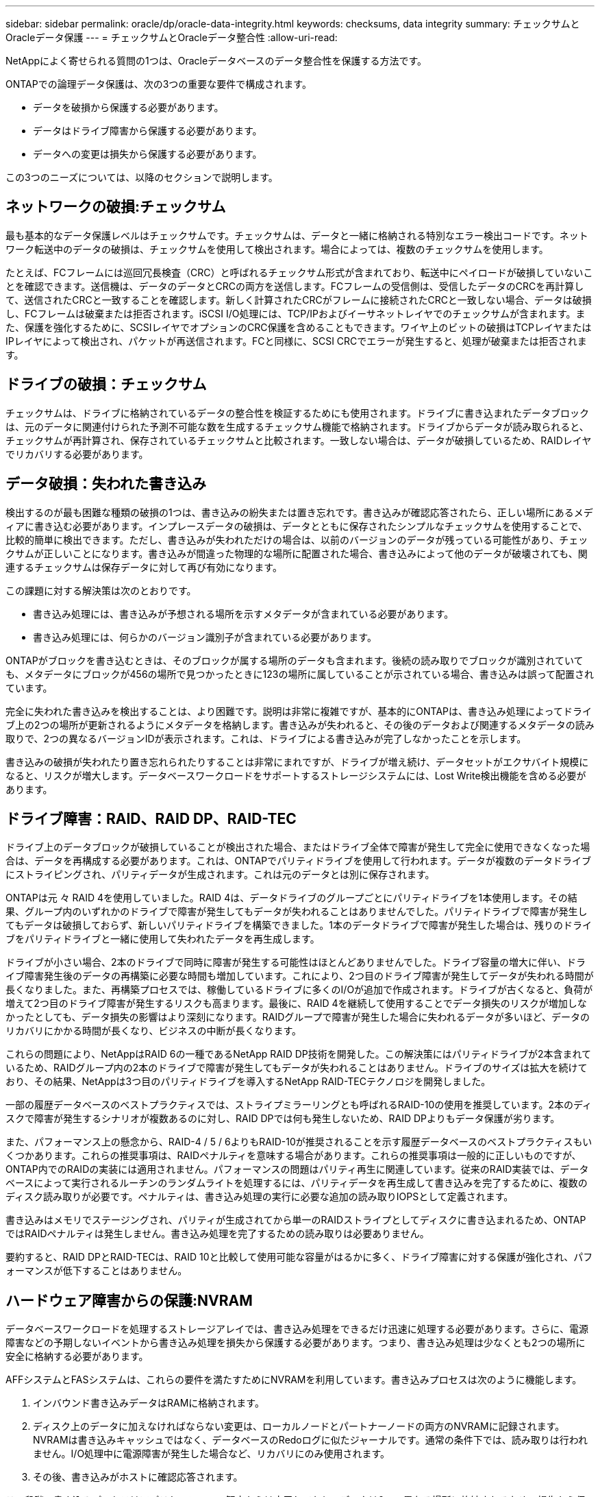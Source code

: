 ---
sidebar: sidebar 
permalink: oracle/dp/oracle-data-integrity.html 
keywords: checksums, data integrity 
summary: チェックサムとOracleデータ保護 
---
= チェックサムとOracleデータ整合性
:allow-uri-read: 


[role="lead"]
NetAppによく寄せられる質問の1つは、Oracleデータベースのデータ整合性を保護する方法です。

ONTAPでの論理データ保護は、次の3つの重要な要件で構成されます。

* データを破損から保護する必要があります。
* データはドライブ障害から保護する必要があります。
* データへの変更は損失から保護する必要があります。


この3つのニーズについては、以降のセクションで説明します。



== ネットワークの破損:チェックサム

最も基本的なデータ保護レベルはチェックサムです。チェックサムは、データと一緒に格納される特別なエラー検出コードです。ネットワーク転送中のデータの破損は、チェックサムを使用して検出されます。場合によっては、複数のチェックサムを使用します。

たとえば、FCフレームには巡回冗長検査（CRC）と呼ばれるチェックサム形式が含まれており、転送中にペイロードが破損していないことを確認できます。送信機は、データのデータとCRCの両方を送信します。FCフレームの受信側は、受信したデータのCRCを再計算して、送信されたCRCと一致することを確認します。新しく計算されたCRCがフレームに接続されたCRCと一致しない場合、データは破損し、FCフレームは破棄または拒否されます。iSCSI I/O処理には、TCP/IPおよびイーサネットレイヤでのチェックサムが含まれます。また、保護を強化するために、SCSIレイヤでオプションのCRC保護を含めることもできます。ワイヤ上のビットの破損はTCPレイヤまたはIPレイヤによって検出され、パケットが再送信されます。FCと同様に、SCSI CRCでエラーが発生すると、処理が破棄または拒否されます。



== ドライブの破損：チェックサム

チェックサムは、ドライブに格納されているデータの整合性を検証するためにも使用されます。ドライブに書き込まれたデータブロックは、元のデータに関連付けられた予測不可能な数を生成するチェックサム機能で格納されます。ドライブからデータが読み取られると、チェックサムが再計算され、保存されているチェックサムと比較されます。一致しない場合は、データが破損しているため、RAIDレイヤでリカバリする必要があります。



== データ破損：失われた書き込み

検出するのが最も困難な種類の破損の1つは、書き込みの紛失または置き忘れです。書き込みが確認応答されたら、正しい場所にあるメディアに書き込む必要があります。インプレースデータの破損は、データとともに保存されたシンプルなチェックサムを使用することで、比較的簡単に検出できます。ただし、書き込みが失われただけの場合は、以前のバージョンのデータが残っている可能性があり、チェックサムが正しいことになります。書き込みが間違った物理的な場所に配置された場合、書き込みによって他のデータが破壊されても、関連するチェックサムは保存データに対して再び有効になります。

この課題に対する解決策は次のとおりです。

* 書き込み処理には、書き込みが予想される場所を示すメタデータが含まれている必要があります。
* 書き込み処理には、何らかのバージョン識別子が含まれている必要があります。


ONTAPがブロックを書き込むときは、そのブロックが属する場所のデータも含まれます。後続の読み取りでブロックが識別されていても、メタデータにブロックが456の場所で見つかったときに123の場所に属していることが示されている場合、書き込みは誤って配置されています。

完全に失われた書き込みを検出することは、より困難です。説明は非常に複雑ですが、基本的にONTAPは、書き込み処理によってドライブ上の2つの場所が更新されるようにメタデータを格納します。書き込みが失われると、その後のデータおよび関連するメタデータの読み取りで、2つの異なるバージョンIDが表示されます。これは、ドライブによる書き込みが完了しなかったことを示します。

書き込みの破損が失われたり置き忘れられたりすることは非常にまれですが、ドライブが増え続け、データセットがエクサバイト規模になると、リスクが増大します。データベースワークロードをサポートするストレージシステムには、Lost Write検出機能を含める必要があります。



== ドライブ障害：RAID、RAID DP、RAID-TEC

ドライブ上のデータブロックが破損していることが検出された場合、またはドライブ全体で障害が発生して完全に使用できなくなった場合は、データを再構成する必要があります。これは、ONTAPでパリティドライブを使用して行われます。データが複数のデータドライブにストライピングされ、パリティデータが生成されます。これは元のデータとは別に保存されます。

ONTAPは元 々 RAID 4を使用していました。RAID 4は、データドライブのグループごとにパリティドライブを1本使用します。その結果、グループ内のいずれかのドライブで障害が発生してもデータが失われることはありませんでした。パリティドライブで障害が発生してもデータは破損しておらず、新しいパリティドライブを構築できました。1本のデータドライブで障害が発生した場合は、残りのドライブをパリティドライブと一緒に使用して失われたデータを再生成します。

ドライブが小さい場合、2本のドライブで同時に障害が発生する可能性はほとんどありませんでした。ドライブ容量の増大に伴い、ドライブ障害発生後のデータの再構築に必要な時間も増加しています。これにより、2つ目のドライブ障害が発生してデータが失われる時間が長くなりました。また、再構築プロセスでは、稼働しているドライブに多くのI/Oが追加で作成されます。ドライブが古くなると、負荷が増えて2つ目のドライブ障害が発生するリスクも高まります。最後に、RAID 4を継続して使用することでデータ損失のリスクが増加しなかったとしても、データ損失の影響はより深刻になります。RAIDグループで障害が発生した場合に失われるデータが多いほど、データのリカバリにかかる時間が長くなり、ビジネスの中断が長くなります。

これらの問題により、NetAppはRAID 6の一種であるNetApp RAID DP技術を開発した。この解決策にはパリティドライブが2本含まれているため、RAIDグループ内の2本のドライブで障害が発生してもデータが失われることはありません。ドライブのサイズは拡大を続けており、その結果、NetAppは3つ目のパリティドライブを導入するNetApp RAID-TECテクノロジを開発しました。

一部の履歴データベースのベストプラクティスでは、ストライプミラーリングとも呼ばれるRAID-10の使用を推奨しています。2本のディスクで障害が発生するシナリオが複数あるのに対し、RAID DPでは何も発生しないため、RAID DPよりもデータ保護が劣ります。

また、パフォーマンス上の懸念から、RAID-4 / 5 / 6よりもRAID-10が推奨されることを示す履歴データベースのベストプラクティスもいくつかあります。これらの推奨事項は、RAIDペナルティを意味する場合があります。これらの推奨事項は一般的に正しいものですが、ONTAP内でのRAIDの実装には適用されません。パフォーマンスの問題はパリティ再生に関連しています。従来のRAID実装では、データベースによって実行されるルーチンのランダムライトを処理するには、パリティデータを再生成して書き込みを完了するために、複数のディスク読み取りが必要です。ペナルティは、書き込み処理の実行に必要な追加の読み取りIOPSとして定義されます。

書き込みはメモリでステージングされ、パリティが生成されてから単一のRAIDストライプとしてディスクに書き込まれるため、ONTAPではRAIDペナルティは発生しません。書き込み処理を完了するための読み取りは必要ありません。

要約すると、RAID DPとRAID-TECは、RAID 10と比較して使用可能な容量がはるかに多く、ドライブ障害に対する保護が強化され、パフォーマンスが低下することはありません。



== ハードウェア障害からの保護:NVRAM

データベースワークロードを処理するストレージアレイでは、書き込み処理をできるだけ迅速に処理する必要があります。さらに、電源障害などの予期しないイベントから書き込み処理を損失から保護する必要があります。つまり、書き込み処理は少なくとも2つの場所に安全に格納する必要があります。

AFFシステムとFASシステムは、これらの要件を満たすためにNVRAMを利用しています。書き込みプロセスは次のように機能します。

. インバウンド書き込みデータはRAMに格納されます。
. ディスク上のデータに加えなければならない変更は、ローカルノードとパートナーノードの両方のNVRAMに記録されます。NVRAMは書き込みキャッシュではなく、データベースのRedoログに似たジャーナルです。通常の条件下では、読み取りは行われません。I/O処理中に電源障害が発生した場合など、リカバリにのみ使用されます。
. その後、書き込みがホストに確認応答されます。


この段階の書き込みプロセスはアプリケーションの観点からは完了しており、データは2つの異なる場所に格納されるため、損失から保護されます。最終的に変更はディスクに書き込まれますが、書き込みが確認されたあとに実行されるためレイテンシに影響しないため、このプロセスはアプリケーションの観点からはアウトオブバンドです。このプロセスもデータベースロギングに似ています。データベースに対する変更はできるだけ早くREDOログに記録され、変更がコミットされたことが確認されます。データファイルの更新はかなり遅れて行われ、処理速度に直接影響することはありません。

コントローラで障害が発生すると、パートナーコントローラが必要なディスクの所有権を取得し、ログに記録されたデータをNVRAMに再生して、障害発生時に転送中だったI/O処理をリカバリします。



== ハードウェア障害からの保護：NVFAIL

前述したように、書き込みの確認応答は、少なくとも1台の他のコントローラでローカルのNVRAMとNVRAMに記録されるまで返されません。このアプローチにより、ハードウェア障害や停電が発生しても、転送中のI/Oが失われることはありません。ローカルのNVRAMに障害が発生したり、HAパートナーへの接続に障害が発生したりすると、この実行中のデータはミラーリングされなくなります。

ローカルNVRAMからエラーが報告されると、ノードはシャットダウンします。このシャットダウンにより、HAパートナーコントローラにフェイルオーバーします。障害が発生したコントローラが書き込み処理を確認していないため、データが失われることはありません。

データが同期されていない場合、ONTAPは、強制的にフェイルオーバーを実行しない限り、フェイルオーバーを許可しません。この方法で条件を変更すると、元のコントローラにデータが残っている可能性があり、データ損失が許容されることが確認されます。

データベースはディスク上のデータの大規模な内部キャッシュを保持しているため、フェイルオーバーが強制された場合、データベースが破損する可能性が特に高くなります。強制的なフェイルオーバーが発生した場合、以前に承認された変更は事実上破棄されます。ストレージアレイの内容は実質的に時間を逆方向に移動し、データベースキャッシュの状態はディスク上のデータの状態を反映しなくなります。

この状況からデータを保護するために、ONTAPでは、NVRAMの障害に対する特別な保護をボリュームに設定できます。この保護メカニズムがトリガーされると、ボリュームがNVFAILという状態になります。この状態では、古いデータを使用しないように原因AアプリケーションをシャットダウンするI/Oエラーが発生します。確認済みの書き込みがストレージアレイに存在する必要があるため、データは失われません。

次の手順では、管理者がホストを完全にシャットダウンしてから、LUNとボリュームを手動で再度オンラインに戻します。これらの手順にはいくつかの作業が含まれる可能性がありますが、このアプローチはデータの整合性を確保するための最も安全な方法です。すべてのデータがこの保護を必要とするわけではありません。そのため、NVFAILの動作はボリューム単位で設定できます。



== サイトおよびシェルフ障害からの保護：SyncMirrorとプレックス

SyncMirrorは、RAID DPやRAID-TECを強化するミラーリングテクノロジですが、これに代わるものではありません。2つの独立したRAIDグループの内容をミラーリングします。論理構成は次のとおりです。

* ドライブは、場所に基づいて2つのプールに構成されます。1つのプールはサイトAのすべてのドライブで構成され、2つ目のプールはサイトBのすべてのドライブで構成されます。
* 次に、アグリゲートと呼ばれる共通のストレージプールが、RAIDグループのミラーセットに基づいて作成されます。各サイトから同じ数のドライブが引き出されます。たとえば、20ドライブのSyncMirrorアグリゲートは、サイトAの10本のドライブとサイトBの10本のドライブで構成されます。
* 特定のサイトのドライブセットは、ミラーリングを使用することなく、1つ以上の完全に冗長化されたRAID-DPまたはRAID-TECグループとして自動的に構成されます。これにより、サイトが失われても継続的なデータ保護が実現します。


image:syncmirror.png["エラー：グラフィックイメージがありません"]

上の図は、SyncMirror構成の例を示しています。24ドライブのアグリゲートをコントローラに作成しました。このアグリゲートは、サイトAで割り当てられたシェルフの12本のドライブと、サイトBで割り当てられたシェルフの12本のドライブで構成されています。ドライブは2つのミラーRAIDグループにグループ化されました。RAIDグループ0には、サイトAの6ドライブプレックスが含まれており、サイトBの6ドライブプレックスにミラーリングされています。同様に、RAIDグループ1にはサイトAの6ドライブプレックスが含まれており、サイトBの6ドライブプレックスにミラーリングされています。

SyncMirrorは通常、MetroClusterシステムにリモートミラーリングを提供するために使用され、各サイトにデータのコピーが1つずつ配置されます。場合によっては、1つのシステムで追加レベルの冗長性を提供するために使用されます。特に、シェルフレベルの冗長性を提供します。ドライブシェルフにはすでにデュアル電源装置とコントローラが搭載されており、全体的には板金をほとんど使用していませんが、場合によっては追加の保護が保証されることがあります。たとえば、あるNetAppのお客様は、自動車テストで使用するモバイルリアルタイム分析プラットフォームにSyncMirrorを導入しています。システムは、独立したUPSシステムからの独立した電源供給によって供給される2つの物理ラックに分割されました。

==チェックサム

チェックサムのトピックは、Oracle RMANのストリーミングバックアップをSnapshotベースのバックアップに移行することに慣れているDBAにとって特に関心があります。RMANの機能の1つは、バックアップ処理中に整合性チェックを実行することです。この機能には何らかの価値がありますが、その最大のメリットは、データベースが最新のストレージアレイで使用されていないことです。Oracleデータベースに物理ドライブが使用されている場合、ドライブの使用年数が経つと最終的にはほぼ確実に破損します。この問題は、真のストレージアレイではアレイベースのチェックサムによって解決されます。

実際のストレージアレイでは、複数のレベルでチェックサムを使用してデータの整合性が保護されます。IPベースのネットワークでデータが破損した場合、Transmission Control Protocol（TCP）レイヤはパケットデータを拒否し、再送信を要求します。FCプロトコルには、カプセル化されたSCSIデータと同様にチェックサムが含まれます。アレイに配置されたONTAPは、RAIDとチェックサムによる保護を備えています。破損は発生する可能性がありますが、ほとんどのエンタープライズアレイと同様に検出されて修正されます。通常、ドライブ全体に障害が発生してRAIDのリビルドが要求され、データベースの整合性は影響を受けません。ONTAPがチェックサムエラーを検出することもあります。これは、ドライブ上のデータが破損していることを意味します。ドライブが故障し、RAIDのリビルドが開始されます。繰り返しになりますが、データの整合性には影響はありません。

OracleのデータファイルとRedoログのアーキテクチャも、極度の状況下でも可能な限り最高レベルのデータ整合性を提供するように設計されています。最も基本的なレベルでは、Oracleのブロックにはチェックサムが含まれており、ほぼすべてのI/Oについて基本的な論理チェックが実行されます。Oracleがクラッシュしたり表領域がオフラインになったりしていない場合、データはそのまま維持されます。データ整合性チェックの程度は調整可能で、書き込みを確認するようにOracleを設定することもできます。その結果、クラッシュや障害のほぼすべてのシナリオをリカバリでき、非常にまれにリカバリ不能な状況が発生した場合は、破損がすぐに検出されます。

Oracleデータベースを使用しているNetAppのお客様のほとんどは'スナップショット・ベースのバックアップに移行すると'RMANなどのバックアップ製品の使用を中止しますRMANを使用してSnapCenterでブロックレベルのリカバリを実行できるオプションはまだあります。ただし、日常的には、RMAN、NetBackup、およびその他の製品は、月次または四半期ごとのアーカイブコピーの作成にのみ使用されます。

お客様の中には、 `dbv` 既存のデータベースの整合性チェックを定期的に実行します。NetAppでは、不必要なI/O負荷が発生するため、この方法は推奨されません。前述したように、データベースに以前に問題が発生していなかった場合、 `dbv` 問題の検出はほぼゼロです。このユーティリティは、ネットワークおよびストレージシステムに非常に高いシーケンシャルI/O負荷を生成します。Oracleの既知のバグにさらされるなど、破損が存在すると信じる理由がないかぎり、 `dbv`。
